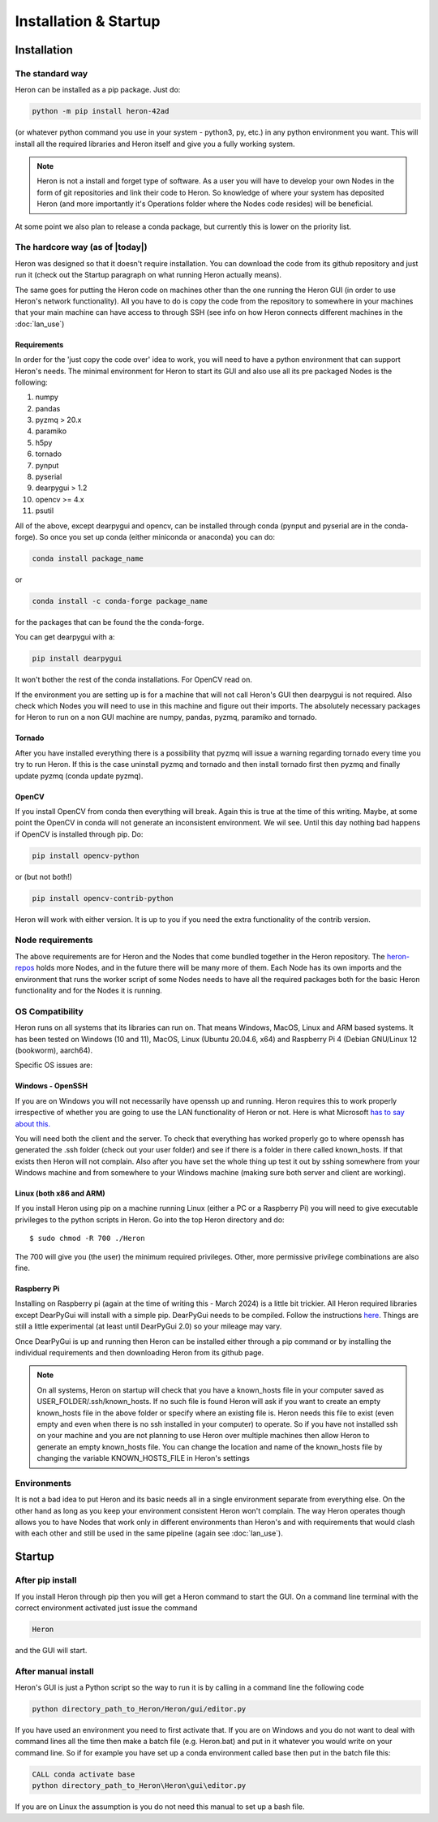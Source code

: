 
Installation & Startup
======================

Installation
------------

The standard way
^^^^^^^^^^^^^^^^^

Heron can be installed as a pip package. Just do:

.. code-block:: python

       python -m pip install heron-42ad

(or whatever python command you use in your system - python3, py, etc.) in any python environment you want.
This will install all the required libraries and Heron itself and give you a fully
working system.

.. note::
    Heron is not a install and forget type of software. As a user you will have to develop your own Nodes in the form
    of git repositories and link their code to Heron. So knowledge of where your system has deposited Heron (and more
    importantly it's Operations folder where the Nodes code resides) will be beneficial.

At some point we also plan to release a conda package, but currently this is lower on the priority list.

The hardcore way (as of |today|)
^^^^^^^^^^^^^^^^^^^^^^^^^^^^^^^^

Heron was designed so that it doesn't require installation.
You can download the code from its github repository and just run it (check out the Startup paragraph on what running
Heron actually means).

The same goes for putting the Heron code on machines other than the one running the Heron GUI (in order to use Heron's
network functionality). All you have to do is copy the code from the repository to somewhere in your machines that your
main machine can have access to through SSH (see info on how Heron connects different machines in the :doc:`lan_use`)

Requirements
""""""""""""
In order for the 'just copy the code over' idea to work, you will need to have a python environment that can support
Heron's needs. The minimal environment for Heron to start its GUI and also use all its pre packaged Nodes is the following:

1. numpy
2. pandas
3. pyzmq > 20.x
4. paramiko
5. h5py
6. tornado
7. pynput
8. pyserial
9. dearpygui > 1.2
10. opencv >= 4.x
11. psutil

All of the above, except dearpygui and opencv, can be installed through conda (pynput and pyserial are in the conda-forge).
So once you set up conda (either miniconda or anaconda) you can do:

.. code-block:: python

       conda install package_name

or

.. code-block:: python

       conda install -c conda-forge package_name

for the packages that can be found the the conda-forge.

You can get dearpygui with a:

.. code-block:: python

       pip install dearpygui

It won't bother the rest of the conda installations. For OpenCV read on.


If the environment you are setting up is for a machine that will not call Heron's GUI then dearpygui is not required.
Also check which Nodes you will need to use in this machine and figure out their imports. The absolutely necessary
packages for Heron to run on a non GUI machine are numpy, pandas, pyzmq, paramiko and tornado.

Tornado
"""""""
After you have installed everything there is a possibility that pyzmq will issue a warning regarding tornado every time
you try to run Heron. If this is the case uninstall pyzmq and tornado and then install tornado first then pyzmq and
finally update pyzmq (conda update pyzmq).

OpenCV
""""""
If you install OpenCV from conda then everything will break. Again this is true at the time of this writing. Maybe, at
some point the OpenCV in conda will not generate an inconsistent environment. We wil see. Until this day nothing bad
happens if OpenCV is installed through pip. Do:

.. code-block:: python

       pip install opencv-python

or (but not both!)

.. code-block:: python

       pip install opencv-contrib-python

Heron will work with either version. It is up to you if you need the extra functionality of the contrib version.


Node requirements
^^^^^^^^^^^^^^^^^

The above requirements are for Heron and the Nodes that come bundled together in the Heron repository.
The `heron-repos <https://github.com/Heron-Repositories>`_ holds more Nodes, and in the future there will be
many more of them. Each Node has its own imports and the environment that runs the worker script of some Nodes
needs to have all the required packages both for the basic Heron functionality and for the Nodes it is
running.


OS Compatibility
^^^^^^^^^^^^^^^^^
Heron runs on all systems that its libraries can run on. That means Windows, MacOS, Linux and ARM based systems.
It has been tested on Windows (10 and 11), MacOS, Linux (Ubuntu 20.04.6, x64) and Raspberry Pi 4 (Debian GNU/Linux 12
(bookworm), aarch64).

Specific OS issues are:

Windows - OpenSSH
""""""""""""""""""
If you are on Windows you will not necessarily have openssh up and running. Heron requires this to work properly
irrespective of whether you are going to use the LAN functionality of Heron or not. Here is what Microsoft
`has to say about this. <https://docs.microsoft.com/en-us/windows-server/administration/openssh/openssh_install_firstuse>`_

You will need both the client and the server. To check that everything has worked properly go to where openssh has generated
the .ssh folder (check out your user folder) and see if there is a folder in there called known_hosts. If that exists
then Heron will not complain.
Also after you have set the whole thing up test it out by sshing somewhere from your Windows machine and from somewhere
to your Windows machine (making sure both server and client are working).


Linux (both x86 and ARM)
""""""""""""""""""""""""
If you install Heron using pip on a machine running Linux (either a PC or a Raspberry Pi) you will need to give executable
privileges to the python scripts in Heron. Go into the top Heron directory and do::
    $ sudo chmod -R 700 ./Heron

The 700 will give you (the user) the minimum required privileges. Other, more permissive privilege combinations are also
fine.

Raspberry Pi
"""""""""""""
Installing on Raspberry pi (again at the time of writing this - March 2024) is a little bit trickier. All Heron required
libraries except DearPyGui will install with a simple pip. DearPyGui needs to be compiled. Follow the instructions
`here <https://github.com/hoffstadt/DearPyGui/issues/1741>`_. Things are still a little experimental (at least until
DearPyGui 2.0) so your mileage may vary.

Once DearPyGui is up and running then Heron can be installed either through a pip command or by installing the individual
requirements and then downloading Heron from its github page.


.. note::
    On all systems, Heron on startup will check that you have a known_hosts file in your computer saved as
    USER_FOLDER/.ssh/known_hosts. If no such file is found Heron will ask if you want to create an empty known_hosts
    file in the above folder or specify where an existing file is. Heron needs this file to exist (even empty and even
    when there is no ssh installed in your computer) to operate. So if you have not installed ssh on your machine and
    you are not planning to use Heron over multiple machines then allow Heron to generate an empty known_hosts file.
    You can change the location and name of the known_hosts file by changing the variable KNOWN_HOSTS_FILE in Heron's
    settings


Environments
^^^^^^^^^^^^^

It is not a bad idea to put Heron and its basic needs all in a single environment separate from everything else.
On the other hand as long as you keep your environment consistent Heron won't complain. The way Heron operates though
allows you to have Nodes that work only in different environments than Heron's and with requirements that would clash
with each other and still be used in the same pipeline (again see :doc:`lan_use`).

Startup
-------

After pip install
^^^^^^^^^^^^^^^^^^
If you install Heron through pip then you will get a Heron command to start the GUI. On a command line terminal with
the correct environment activated just issue the command

.. code-block:: bash

    Heron

and the GUI will start.

After manual install
^^^^^^^^^^^^^^^^^^^^^

Heron's GUI is just a Python script so the way to run it is by calling in a command line the following code

.. code-block:: bash

    python directory_path_to_Heron/Heron/gui/editor.py

If you have used an environment you need to first activate that. If you are on Windows and you do not want to deal
with command lines all the time then make a batch file (e.g. Heron.bat) and put in it whatever you would write on your
command line. So if for example you have set up a conda environment called base then put in the batch file this:

.. code-block:: bash

    CALL conda activate base
    python directory_path_to_Heron\Heron\gui\editor.py

If you are on Linux the assumption is you do not need this manual to set up a bash file.
















